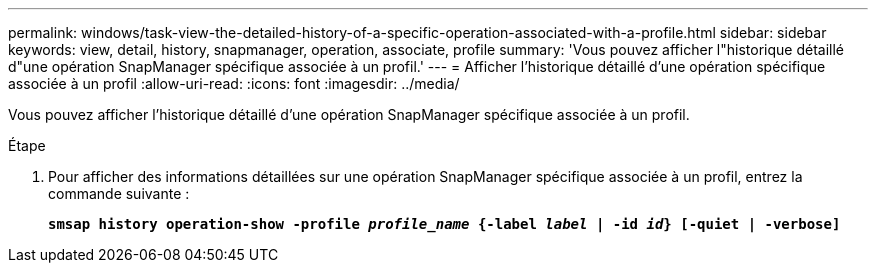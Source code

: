 ---
permalink: windows/task-view-the-detailed-history-of-a-specific-operation-associated-with-a-profile.html 
sidebar: sidebar 
keywords: view, detail, history, snapmanager, operation, associate, profile 
summary: 'Vous pouvez afficher l"historique détaillé d"une opération SnapManager spécifique associée à un profil.' 
---
= Afficher l'historique détaillé d'une opération spécifique associée à un profil
:allow-uri-read: 
:icons: font
:imagesdir: ../media/


[role="lead"]
Vous pouvez afficher l'historique détaillé d'une opération SnapManager spécifique associée à un profil.

.Étape
. Pour afficher des informations détaillées sur une opération SnapManager spécifique associée à un profil, entrez la commande suivante :
+
`*smsap history operation-show -profile _profile_name_ {-label _label_ | -id _id_} [-quiet | -verbose]*`


